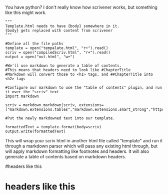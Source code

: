 :PROPERTIES:
:Author: traverseda
:Score: 2
:DateUnix: 1447169322.0
:DateShort: 2015-Nov-10
:END:

You have python? I don't really know how scrivener works, but something like this might work.

#+begin_example
  """
  Template.html needs to have {body} somewhere in it. 
  {body} gets replaced with content from scrivener
  """

  #Define all the file paths
  template = open("tempalate.html", "r+").read()
  scriv = open("compiledScriv.html", "r+").read()
  output = open("out.html", "w+")

  #We'll use markdown to generate a table of contents.
  #This means that headers need to look like #ChapterTitle
  #Markdown will convert those to <h1> tags, and ##ChapterTitle into <h2> tags

  #Configure our markdown to use the "table of contents" plugin, and run it over the "scriv" text
  import markdown

  scriv = markdown.markdown(scriv, extensions=["markdown.extensions.tables","markdown.extensions.smart_strong","https://pythonhosted.org/Markdown/extensions/toc.html","markdown.extensions.footnotes"]

  #Put the newly markdowned text into our template.

  formattedText = template.format(body=scriv)
  output.write(formattedText)
#+end_example

This will wrap your scriv html in another html file called "template" and run it through a markdown parser which will pass any existing html through, but will apply markdown formatting like footnotes and headers. It will also generate a table of contents based on markdown headers.

#headers like this

* headers like this
  :PROPERTIES:
  :CUSTOM_ID: headers-like-this
  :END: